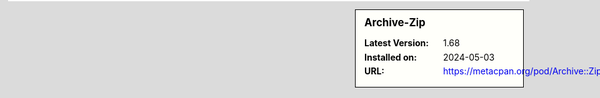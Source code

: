 .. sidebar:: Archive-Zip

   :Latest Version: 1.68
   :Installed on: 2024-05-03
   :URL: https://metacpan.org/pod/Archive::Zip
